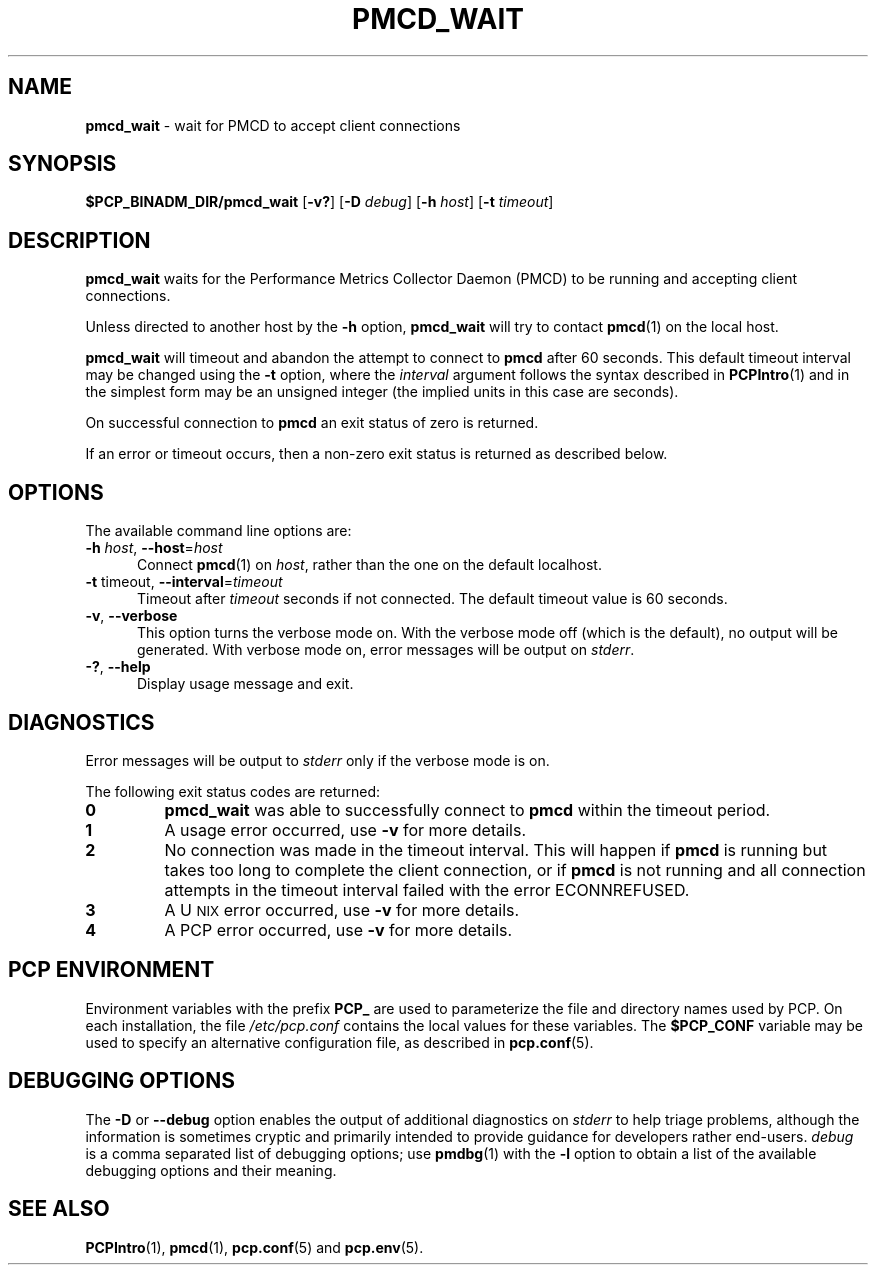 '\"macro stdmacro
.\"
.\" Copyright (c) 2000 Silicon Graphics, Inc.  All Rights Reserved.
.\"
.\" This program is free software; you can redistribute it and/or modify it
.\" under the terms of the GNU General Public License as published by the
.\" Free Software Foundation; either version 2 of the License, or (at your
.\" option) any later version.
.\"
.\" This program is distributed in the hope that it will be useful, but
.\" WITHOUT ANY WARRANTY; without even the implied warranty of MERCHANTABILITY
.\" or FITNESS FOR A PARTICULAR PURPOSE.  See the GNU General Public License
.\" for more details.
.\"
.\"
.TH PMCD_WAIT 1 "PCP" "Performance Co-Pilot"
.SH NAME
\f3pmcd_wait\f1 \- wait for PMCD to accept client connections
.SH SYNOPSIS
\f3$PCP_BINADM_DIR/pmcd_wait\f1
[\f3\-v?\f1]
[\f3\-D\f1 \f2debug\f1]
[\f3\-h\f1 \f2host\f1]
[\f3\-t\f1 \f2timeout\f1]
.SH DESCRIPTION
.B pmcd_wait
waits for the Performance
Metrics Collector Daemon (PMCD) to be running and accepting client connections.
.P
Unless directed to another host by the
.B \-h
option,
.B pmcd_wait
will try to contact
.BR pmcd (1)
on the local host.
.P
.B pmcd_wait
will timeout and abandon the attempt to connect to
.B pmcd
after 60 seconds.
This default timeout interval may be changed using the
.B \-t
option, where the
.I interval
argument follows the syntax described in
.BR PCPIntro (1)
and in the simplest form may be an unsigned integer (the implied
units in this case are seconds).
.P
On successful connection to
.B pmcd
an exit status of zero is returned.
.PP
If an error or timeout occurs, then a non-zero exit status is returned
as described below.
.SH OPTIONS
The available command line options are:
.TP 5
\fB\-h\fR \fIhost\fR, \fB\-\-host\fR=\fIhost\fR
Connect
.BR pmcd (1)
on
.IR host ,
rather than the one on the default localhost.
.TP
\fB\-t\fR timeout\fI\fR, \fB\-\-interval\fR=\fItimeout\fR
Timeout after \fItimeout\fR seconds if not connected.
The default timeout value is 60 seconds.
.TP
\fB\-v\fR, \fB\-\-verbose\fR
This option turns the verbose mode on.
With the verbose mode off
(which is the default), no output will be generated.
With verbose mode on, error messages will be output on
.IR stderr .
.TP
\fB\-?\fR, \fB\-\-help\fR
Display usage message and exit.
.SH DIAGNOSTICS
Error messages will be output to
.I stderr
only if the verbose mode is on.
.P
The following exit status codes are returned:
.TP
.B 0
.B pmcd_wait
was able to successfully connect to
.B pmcd
within the timeout period.
.TP
.B 1
A usage error occurred, use
.B \-v
for more details.
.TP
.B 2
No connection was made in the timeout interval.
This will happen if
.B pmcd
is running but
takes too long to complete the client connection, or if
.B pmcd
is not running and all connection attempts in the timeout
interval failed with the error ECONNREFUSED.
.TP
.B 3
A U\s-2NIX\s+2 error occurred, use
.B \-v
for more details.
.TP
.B 4
A PCP error occurred, use
.B \-v
for more details.
.SH PCP ENVIRONMENT
Environment variables with the prefix \fBPCP_\fP are used to parameterize
the file and directory names used by PCP.
On each installation, the
file \fI/etc/pcp.conf\fP contains the local values for these variables.
The \fB$PCP_CONF\fP variable may be used to specify an alternative
configuration file, as described in \fBpcp.conf\fP(5).
.SH DEBUGGING OPTIONS
The
.B \-D
or
.B \-\-debug
option enables the output of additional diagnostics on
.I stderr
to help triage problems, although the information is sometimes cryptic and
primarily intended to provide guidance for developers rather end-users.
.I debug
is a comma separated list of debugging options; use
.BR pmdbg (1)
with the
.B \-l
option to obtain
a list of the available debugging options and their meaning.
.SH SEE ALSO
.BR PCPIntro (1),
.BR pmcd (1),
.BR pcp.conf (5)
and
.BR pcp.env (5).

.\" control lines for scripts/man-spell
